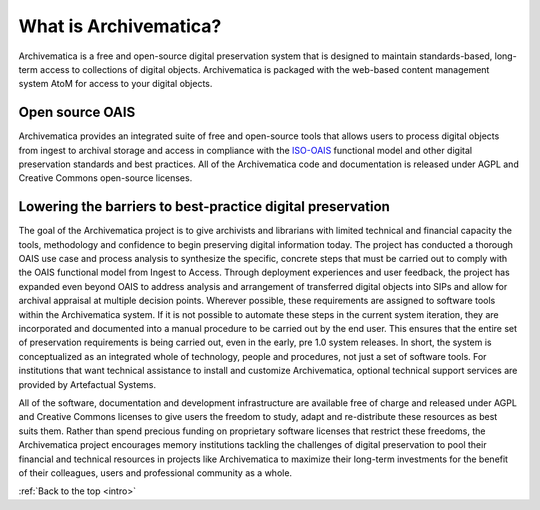 .. _intro:

======================
What is Archivematica?
======================

Archivematica is a free and open-source digital preservation system that is
designed to maintain standards-based, long-term access to collections of
digital objects. Archivematica is packaged with the web-based content
management system AtoM for access to your digital objects.


.. _intro-oais:

Open source OAIS
----------------

.. image:: images/OAIS.*
   :align: left
   :width: 50%
   :alt: A diagram of the Open Archival Information System

Archivematica provides an integrated suite of free and open-source tools that
allows users to process digital objects from ingest to archival storage and
access in compliance with the `ISO-OAIS <http://en.wikipedia.org/wiki/Open_Archival_Information_System>`_
functional model and other digital preservation standards and best practices.
All of the Archivematica code and documentation is released under AGPL and
Creative Commons open-source licenses.


.. _intro-barriers:

Lowering the barriers to best-practice digital preservation
-----------------------------------------------------------

The goal of the Archivematica project is to give archivists and librarians
with limited technical and financial capacity the tools, methodology and
confidence to begin preserving digital information today. The project has
conducted a thorough OAIS use case and process analysis to synthesize the
specific, concrete steps that must be carried out to comply with the OAIS
functional model from Ingest to Access. Through deployment experiences and
user feedback, the project has expanded even beyond OAIS to address analysis
and arrangement of transferred digital objects into SIPs and allow for
archival appraisal at multiple decision points. Wherever possible, these
requirements are assigned to software tools within the Archivematica system.
If it is not possible to automate these steps in the current system iteration,
they are incorporated and documented into a manual procedure to be carried out
by the end user. This ensures that the entire set of preservation requirements
is being carried out, even in the early, pre 1.0 system releases. In short,
the system is conceptualized as an integrated whole of technology, people and
procedures, not just a set of software tools. For institutions that want
technical assistance to install and customize Archivematica, optional
technical support services are provided by Artefactual Systems.

All of the software, documentation and development infrastructure are
available free of charge and released under AGPL and Creative Commons licenses
to give users the freedom to study, adapt and re-distribute these resources as
best suits them. Rather than spend precious funding on proprietary software
licenses that restrict these freedoms, the Archivematica project encourages
memory institutions tackling the challenges of digital preservation to pool
their financial and technical resources in projects like Archivematica to
maximize their long-term investments for the benefit of their colleagues,
users and professional community as a whole.



:ref:`Back to the top <intro>`


